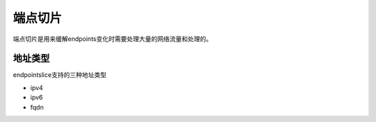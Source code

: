 端点切片
==========================================
端点切片是用来缓解endpoints变化时需要处理大量的网络流量和处理的。

地址类型
---------------------------

endpointslice支持的三种地址类型

- ipv4 
- ipv6 
- fqdn 

